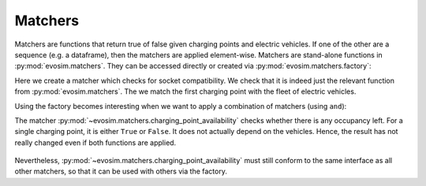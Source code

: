 Matchers
========

.. testsetup:: matchers
    
    import pandas as pd
    import numpy as np
    import dask.dataframe as dd
    import evosim

    pd.options.display.precision = 2
    pd.options.display.max_categories = 8
    pd.options.display.max_rows = 20
    pd.options.display.max_columns = 10
    pd.options.display.width = 88
    
Matchers are functions that return true of false given charging points and electric
vehicles. If one of the other are a sequence (e.g. a dataframe), then the matchers are
applied element-wise. Matchers are stand-alone functions in :py:mod:`evosim.matchers`.
They can be accessed directly or created via :py:mod:`evosim.matchers.factory`:

.. doctest:: matchers

    >>> matcher = evosim.matchers.factory("socket_compatibility")
    >>> matcher is evosim.matchers.socket_compatibility
    True

    >>> cps = evosim.supply.random_charging_points(5, seed=1)
    >>> evs = evosim.electric_vehicles.random_electric_vehicles(10, seed=1)
    >>> matcher(evs, cps.loc[0])
    0    False
    1    False
    2    False
    3    False
    4    False
    5    False
    6    False
    7     True
    8    False
    9    False
    dtype: bool

Here we create a matcher which checks for socket compatibility. We check that it is
indeed just the relevant function from :py:mod:`evosim.matchers`. The we match the first
charging point with the fleet of electric vehicles.

Using the factory becomes interesting when we want to apply a combination of matchers
(using ``and``):

.. doctest:: matchers

    >>> matcher = evosim.matchers.factory(
    ...     ["socket_compatibility", "charging_point_availability"]
    ... )
    >>> matcher(evs, cps.loc[0])
    0    False
    1    False
    2    False
    3    False
    4    False
    5    False
    6    False
    7     True
    8    False
    9    False
    dtype: bool

The matcher :py:mod:`~evosim.matchers.charging_point_availability` checks whether there
is any occupancy left. For a single charging point, it is either ``True`` or ``False``.
It does not actually depend on the vehicles. Hence, the result has not really changed
even if both functions are applied.

 .. doctest:: matchers

    >>> evosim.matchers.charging_point_availability(None, cps.loc[0])
    True
    >>> evosim.matchers.charging_point_availability(None, cps)
    0    True
    1    True
    2    True
    3    True
    4    True
    dtype: bool

Nevertheless, :py:mod:`~evosim.matchers.charging_point_availability` must still conform
to the same interface as all other matchers, so that it can be used with others via the
factory.
